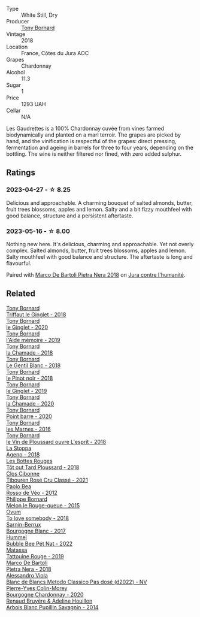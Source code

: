 #+attr_html: :class wine-main-image
[[file:/images/18/504209-097a-41cc-b6ac-e1cf5d449b37/2023-04-29-15-21-13-07734D65-7FDA-464C-AB7D-673E96C0E48B-1-105-c@512.webp]]

- Type :: White Still, Dry
- Producer :: [[barberry:/producers/4aa53868-481e-4498-9bd8-55c0a0f717e2][Tony Bornard]]
- Vintage :: 2018
- Location :: France, Côtes du Jura AOC
- Grapes :: Chardonnay
- Alcohol :: 11.3
- Sugar :: 1
- Price :: 1293 UAH
- Cellar :: N/A

Les Gaudrettes is a 100% Chardonnay cuvée from vines farmed biodynamically and planted on a marl terroir. The grapes are picked by hand, and the vinification is respectful of the grapes: direct pressing, fermentation and ageing in barrels for three to four years, depending on the bottling. The wine is neither filtered nor fined, with zero added sulphur.

** Ratings

*** 2023-04-27 - ☆ 8.25

Delicious and approachable. A charming bouquet of salted almonds, butter, fruit trees blossoms, apples and lemon. Salty and a bit fizzy mouthfeel with good balance, structure and a persistent aftertaste.

*** 2023-05-16 - ☆ 8.00

Nothing new here. It's delicious, charming and approachable. Yet not overly complex. Salted almonds, butter, fruit trees blossoms, apples and lemon. Salty mouthfeel with good balance and structure. The aftertaste is long and flavourful.

Paired with [[barberry:/wines/c2a1ba1f-6ed7-4c0f-bcd3-a497501d5912][Marco De Bartoli Pietra Nera 2018]] on [[barberry:/posts/2023-05-16-jura][Jura contre l'humanité]].

** Related

#+begin_export html
<div class="flex-container">
  <a class="flex-item flex-item-left" href="/wines/025a7525-569d-4713-b565-f8b215b5f6f1.html">
    <img class="flex-bottle" src="/images/02/5a7525-569d-4713-b565-f8b215b5f6f1/2020-09-06-12-18-37-AD25ECF0-A2AC-497D-8D99-433C3AA7D616-1-105-c@512.webp"></img>
    <section class="h">Tony Bornard</section>
    <section class="h text-bolder">Triffaut le Ginglet - 2018</section>
  </a>

  <a class="flex-item flex-item-right" href="/wines/088ced42-a160-48f6-a4fb-b3ee497a2627.html">
    <img class="flex-bottle" src="/images/08/8ced42-a160-48f6-a4fb-b3ee497a2627/2023-04-29-17-29-22-8FD2A62D-E0A8-445E-80FB-6DDB2D92E117-1-105-c@512.webp"></img>
    <section class="h">Tony Bornard</section>
    <section class="h text-bolder">le Ginglet - 2020</section>
  </a>

  <a class="flex-item flex-item-left" href="/wines/113057d7-a5f2-4969-93b9-49dc6f919d6b.html">
    <img class="flex-bottle" src="/images/11/3057d7-a5f2-4969-93b9-49dc6f919d6b/2023-04-29-17-25-50-0E2F8E96-54E5-4580-9ACF-3912308B1D80-1-105-c@512.webp"></img>
    <section class="h">Tony Bornard</section>
    <section class="h text-bolder">l'Aide mémoire - 2019</section>
  </a>

  <a class="flex-item flex-item-right" href="/wines/1ea0718e-34ae-4d3d-9d95-c51a388ed6a9.html">
    <img class="flex-bottle" src="/images/1e/a0718e-34ae-4d3d-9d95-c51a388ed6a9/2023-04-29-17-24-35-B32283FB-0F54-4585-8AFE-1E8DAC2FE511-1-105-c@512.webp"></img>
    <section class="h">Tony Bornard</section>
    <section class="h text-bolder">la Chamade - 2018</section>
  </a>

  <a class="flex-item flex-item-left" href="/wines/37339c79-e551-4525-b53a-bb1ac8933dc5.html">
    <img class="flex-bottle" src="/images/37/339c79-e551-4525-b53a-bb1ac8933dc5/2023-07-10-19-26-49-5D216694-5FE9-4D6A-B1D3-9A0F1CD0FFE1-1-105-c@512.webp"></img>
    <section class="h">Tony Bornard</section>
    <section class="h text-bolder">Le Gentil Blanc - 2018</section>
  </a>

  <a class="flex-item flex-item-right" href="/wines/4cb1a6b0-47f1-45db-b62c-89af3512213e.html">
    <img class="flex-bottle" src="/images/4c/b1a6b0-47f1-45db-b62c-89af3512213e/2023-04-29-17-27-08-F3CC93C7-2AF9-4038-9704-C56B8997E446-1-105-c@512.webp"></img>
    <section class="h">Tony Bornard</section>
    <section class="h text-bolder">le Pinot noir - 2018</section>
  </a>

  <a class="flex-item flex-item-left" href="/wines/68b46702-763b-42fa-b3c4-4d5b310fe988.html">
    <img class="flex-bottle" src="/images/68/b46702-763b-42fa-b3c4-4d5b310fe988/2023-04-29-17-28-21-F40AEC59-4E45-442F-B357-72E9316D5408-1-105-c@512.webp"></img>
    <section class="h">Tony Bornard</section>
    <section class="h text-bolder">le Ginglet - 2019</section>
  </a>

  <a class="flex-item flex-item-right" href="/wines/69dc0d5b-9597-4583-9989-052c4ad19c05.html">
    <img class="flex-bottle" src="/images/69/dc0d5b-9597-4583-9989-052c4ad19c05/2023-04-29-17-23-46-81209B79-27F6-4C8E-ACA2-DB331FF18060-1-105-c@512.webp"></img>
    <section class="h">Tony Bornard</section>
    <section class="h text-bolder">la Chamade - 2020</section>
  </a>

  <a class="flex-item flex-item-left" href="/wines/939baa58-54d8-4750-b951-e8b000c87f19.html">
    <img class="flex-bottle" src="/images/93/9baa58-54d8-4750-b951-e8b000c87f19/2023-04-29-17-22-48-68E93862-31D0-4A17-B085-6BD5FE4CAFCA-1-105-c@512.webp"></img>
    <section class="h">Tony Bornard</section>
    <section class="h text-bolder">Point barre - 2020</section>
  </a>

  <a class="flex-item flex-item-right" href="/wines/c28d1e1e-048a-4143-ada1-bcf192a5285a.html">
    <img class="flex-bottle" src="/images/c2/8d1e1e-048a-4143-ada1-bcf192a5285a/2023-04-29-15-22-35-DFE13E62-16A0-4CCA-B5BA-77F14FF77F6E-1-105-c@512.webp"></img>
    <section class="h">Tony Bornard</section>
    <section class="h text-bolder">les Marnes - 2016</section>
  </a>

  <a class="flex-item flex-item-left" href="/wines/dae96f2e-0035-42dc-8678-b1caba56fe17.html">
    <img class="flex-bottle" src="/images/da/e96f2e-0035-42dc-8678-b1caba56fe17/2022-12-17-11-11-07-77F81EA6-1260-4EC5-9909-C48AFCB006D4-1-102-o@512.webp"></img>
    <section class="h">Tony Bornard</section>
    <section class="h text-bolder">le Vin de Ploussard ouvre L'esprit - 2018</section>
  </a>

  <a class="flex-item flex-item-right" href="/wines/300f65a6-f3a7-413d-8e8f-4b06abb5f11d.html">
    <img class="flex-bottle" src="/images/30/0f65a6-f3a7-413d-8e8f-4b06abb5f11d/2022-07-21-07-25-15-A4CFA21A-346D-4FEC-8702-7CF7A154CE73-1-105-c@512.webp"></img>
    <section class="h">La Stoppa</section>
    <section class="h text-bolder">Ageno - 2018</section>
  </a>

  <a class="flex-item flex-item-left" href="/wines/3e07d3ab-d122-4eee-94dd-0770a526125b.html">
    <img class="flex-bottle" src="/images/3e/07d3ab-d122-4eee-94dd-0770a526125b/2023-05-18-08-15-18-3DCF93C5-1E02-474F-BF86-F5715E1D8533-1-105-c@512.webp"></img>
    <section class="h">Les Bottes Rouges</section>
    <section class="h text-bolder">Tôt out Tard Ploussard - 2018</section>
  </a>

  <a class="flex-item flex-item-right" href="/wines/4fb64046-b88d-427d-829c-a094b42ad6cc.html">
    <img class="flex-bottle" src="/images/4f/b64046-b88d-427d-829c-a094b42ad6cc/2023-04-29-17-51-34-225EC85F-FB4F-4DF1-93A8-7F160EED5070-1-105-c@512.webp"></img>
    <section class="h">Clos Cibonne</section>
    <section class="h text-bolder">Tibouren Rosé Cru Classé - 2021</section>
  </a>

  <a class="flex-item flex-item-left" href="/wines/52bf4d91-a4d5-4111-9fb4-bddad2d87b1b.html">
    <img class="flex-bottle" src="/images/52/bf4d91-a4d5-4111-9fb4-bddad2d87b1b/2023-05-18-09-51-38-8C07B980-1384-4287-9E67-09E96571BB1E-1-105-c@512.webp"></img>
    <section class="h">Paolo Bea</section>
    <section class="h text-bolder">Rosso de Véo - 2012</section>
  </a>

  <a class="flex-item flex-item-right" href="/wines/5861ed11-c509-4a3d-8446-3687b6d5fd03.html">
    <img class="flex-bottle" src="/images/58/61ed11-c509-4a3d-8446-3687b6d5fd03/2023-04-29-17-21-43-74F69B4C-4CFE-44C6-9C4C-7620E0FFFF6E-1-105-c@512.webp"></img>
    <section class="h">Philippe Bornard</section>
    <section class="h text-bolder">Melon le Rouge-queue - 2015</section>
  </a>

  <a class="flex-item flex-item-left" href="/wines/68aa146e-d0bc-4688-8e46-9e4f7bfd3c26.html">
    <img class="flex-bottle" src="/images/68/aa146e-d0bc-4688-8e46-9e4f7bfd3c26/2022-10-15-13-16-29-A4DFF406-D8C6-4A23-8CED-E7D6761C99CF-1-105-c@512.webp"></img>
    <section class="h">Ovum</section>
    <section class="h text-bolder">To love somebody - 2018</section>
  </a>

  <a class="flex-item flex-item-right" href="/wines/764c1de7-7b5d-456e-bdb7-5ecbac0e5fe9.html">
    <img class="flex-bottle" src="/images/76/4c1de7-7b5d-456e-bdb7-5ecbac0e5fe9/2023-05-18-09-49-56-C7A35EB0-422F-4F34-9C88-AC470D04D268-1-105-c@512.webp"></img>
    <section class="h">Sarnin-Berrux</section>
    <section class="h text-bolder">Bourgogne Blanc - 2017</section>
  </a>

  <a class="flex-item flex-item-left" href="/wines/8055f252-7ce7-46e9-95e3-28e386d0ae21.html">
    <img class="flex-bottle" src="/images/80/55f252-7ce7-46e9-95e3-28e386d0ae21/2023-05-17-12-33-16-8889FDEA-8D80-4A35-867D-FAC49F1F0CAD-1-105-c@512.webp"></img>
    <section class="h">Hummel</section>
    <section class="h text-bolder">Bubble Bee Pét Nat - 2022</section>
  </a>

  <a class="flex-item flex-item-right" href="/wines/a36b4d58-afe8-4fed-88ae-1d9b582e97dc.html">
    <img class="flex-bottle" src="/images/a3/6b4d58-afe8-4fed-88ae-1d9b582e97dc/2023-04-07-10-50-19-FCD3F887-17B1-4F05-8CD3-C3D39D129502-1-105-c@512.webp"></img>
    <section class="h">Matassa</section>
    <section class="h text-bolder">Tattouine Rouge - 2019</section>
  </a>

  <a class="flex-item flex-item-left" href="/wines/c2a1ba1f-6ed7-4c0f-bcd3-a497501d5912.html">
    <img class="flex-bottle" src="/images/c2/a1ba1f-6ed7-4c0f-bcd3-a497501d5912/2023-05-18-08-22-51-D0078754-0173-46E1-9DE3-3A020900A73F-1-105-c@512.webp"></img>
    <section class="h">Marco De Bartoli</section>
    <section class="h text-bolder">Pietra Nera - 2018</section>
  </a>

  <a class="flex-item flex-item-right" href="/wines/c44832eb-c5eb-44e8-891b-7d0dde919a61.html">
    <img class="flex-bottle" src="/images/c4/4832eb-c5eb-44e8-891b-7d0dde919a61/2023-05-27-13-26-50-89485321-BEF5-4A75-A874-701410C0870B-1-105-c@512.webp"></img>
    <section class="h">Alessandro Viola</section>
    <section class="h text-bolder">Blanc de Blancs Metodo Classico Pas dosé (d2022) - NV</section>
  </a>

  <a class="flex-item flex-item-left" href="/wines/ddea281b-acc5-4edb-aea0-55ed9f10d107.html">
    <img class="flex-bottle" src="/images/dd/ea281b-acc5-4edb-aea0-55ed9f10d107/2023-04-29-17-49-29-2D0A8DEE-7566-43A0-BA4E-19CA92683A35-1-105-c@512.webp"></img>
    <section class="h">Pierre-Yves Colin-Morey</section>
    <section class="h text-bolder">Bourgogne Chardonnay - 2020</section>
  </a>

  <a class="flex-item flex-item-right" href="/wines/e4351bcf-6fd6-4b71-b3ac-acf63e9c45e1.html">
    <img class="flex-bottle" src="/images/e4/351bcf-6fd6-4b71-b3ac-acf63e9c45e1/2023-06-16-16-06-04-IMG-7764@512.webp"></img>
    <section class="h">Renaud Bruyère & Adeline Houillon</section>
    <section class="h text-bolder">Arbois Blanc Pupillin Savagnin - 2014</section>
  </a>

</div>
#+end_export
